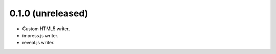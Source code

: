 0.1.0 (unreleased)
------------------

- Custom HTML5 writer.
- impress.js writer.
- reveal.js writer.
